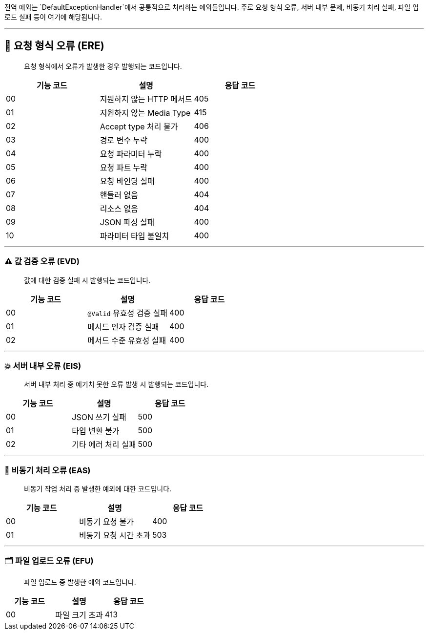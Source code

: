 

전역 예외는 `DefaultExceptionHandler`에서 공통적으로 처리하는 예외들입니다.
주로 요청 형식 오류, 서버 내부 문제, 비동기 처리 실패, 파일 업로드 실패 등이 여기에 해당됩니다.

'''

== 🚫 요청 형식 오류 (ERE)

> 요청 형식에서 오류가 발생한 경우 발행되는 코드입니다.

|===
| 기능 코드 | 설명 | 응답 코드

| 00 | 지원하지 않는 HTTP 메서드 | 405
| 01 | 지원하지 않는 Media Type | 415
| 02 | Accept type 처리 불가 | 406
| 03 | 경로 변수 누락 | 400
| 04 | 요청 파라미터 누락 | 400
| 05 | 요청 파트 누락 | 400
| 06 | 요청 바인딩 실패 | 400
| 07 | 핸들러 없음 | 404
| 08 | 리소스 없음 | 404
| 09 | JSON 파싱 실패 | 400
| 10 | 파라미터 타입 불일치 | 400
|===

'''

=== ⚠️ 값 검증 오류 (EVD)

> 값에 대한 검증 실패 시 발행되는 코드입니다.

|===
| 기능 코드 | 설명 | 응답 코드

| 00 | `@Valid` 유효성 검증 실패 | 400
| 01 | 메서드 인자 검증 실패 | 400
| 02 | 메서드 수준 유효성 실패 | 400
|===

'''

=== 💥 서버 내부 오류 (EIS)

> 서버 내부 처리 중 예기치 못한 오류 발생 시 발행되는 코드입니다.

|===
| 기능 코드 | 설명 | 응답 코드

| 00 | JSON 쓰기 실패 | 500
| 01 | 타입 변환 불가 | 500
| 02 | 기타 에러 처리 실패 | 500
|===

'''

=== 🔄 비동기 처리 오류 (EAS)

> 비동기 작업 처리 중 발생한 예외에 대한 코드입니다.

|===
| 기능 코드 | 설명 | 응답 코드

| 00 | 비동기 요청 불가 | 400
| 01 | 비동기 요청 시간 초과 | 503
|===

'''

=== 🗂 파일 업로드 오류 (EFU)

> 파일 업로드 중 발생한 예외 코드입니다.

|===
| 기능 코드 | 설명 | 응답 코드

| 00 | 파일 크기 초과 | 413
|===
